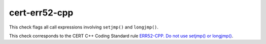 .. title:: clang-tidy - cert-err52-cpp

cert-err52-cpp
==============

This check flags all call expressions involving ``setjmp()`` and ``longjmp()``.

This check corresponds to the CERT C++ Coding Standard rule
`ERR52-CPP. Do not use setjmp() or longjmp()
<https://www.securecoding.cert.org/confluence/pages/viewpage.action?pageId=1834>`_.

